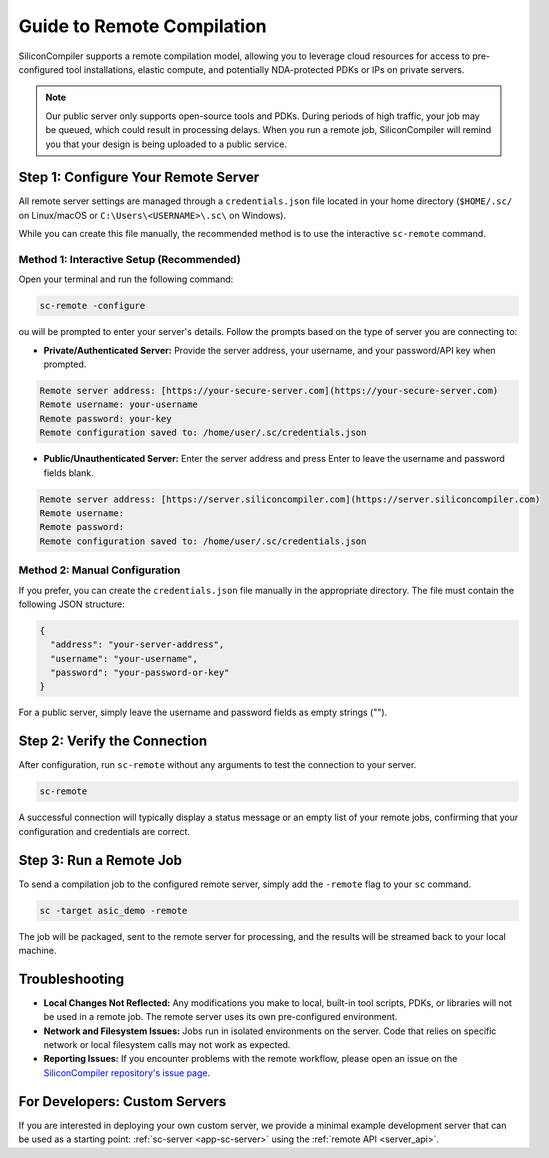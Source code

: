 .. _remote_processing:

Guide to Remote Compilation
===========================

SiliconCompiler supports a remote compilation model, allowing you to leverage cloud resources for access to pre-configured tool installations, elastic compute, and potentially NDA-protected PDKs or IPs on private servers.

.. note::

    Our public server only supports open-source tools and PDKs.
    During periods of high traffic, your job may be queued, which could result in processing delays.
    When you run a remote job, SiliconCompiler will remind you that your design is being uploaded to a public service.

.. _private-server:

Step 1: Configure Your Remote Server
------------------------------------

All remote server settings are managed through a ``credentials.json`` file located in your home directory (``$HOME/.sc/`` on Linux/macOS or ``C:\Users\<USERNAME>\.sc\`` on Windows).

While you can create this file manually, the recommended method is to use the interactive ``sc-remote`` command.

Method 1: Interactive Setup (Recommended)
^^^^^^^^^^^^^^^^^^^^^^^^^^^^^^^^^^^^^^^^^

Open your terminal and run the following command:

.. code-block:: bash

  sc-remote -configure

ou will be prompted to enter your server's details. Follow the prompts based on the type of server you are connecting to:

* **Private/Authenticated Server:** Provide the server address, your username, and your password/API key when prompted.

.. code-block:: bash

  Remote server address: [https://your-secure-server.com](https://your-secure-server.com)
  Remote username: your-username
  Remote password: your-key
  Remote configuration saved to: /home/user/.sc/credentials.json

* **Public/Unauthenticated Server:** Enter the server address and press Enter to leave the username and password fields blank.

.. code-block:: bash

  Remote server address: [https://server.siliconcompiler.com](https://server.siliconcompiler.com)
  Remote username:
  Remote password:
  Remote configuration saved to: /home/user/.sc/credentials.json

Method 2: Manual Configuration
^^^^^^^^^^^^^^^^^^^^^^^^^^^^^^

If you prefer, you can create the ``credentials.json`` file manually in the appropriate directory.
The file must contain the following JSON structure:

.. code-block::

  {
    "address": "your-server-address",
    "username": "your-username",
    "password": "your-password-or-key"
  }

For a public server, simply leave the username and password fields as empty strings ("").

Step 2: Verify the Connection
-----------------------------

After configuration, run ``sc-remote`` without any arguments to test the connection to your server.

.. code-block:: bash

  sc-remote

A successful connection will typically display a status message or an empty list of your remote jobs, confirming that your configuration and credentials are correct.

Step 3: Run a Remote Job
------------------------

To send a compilation job to the configured remote server, simply add the ``-remote`` flag to your ``sc`` command.

.. code-block:: bash

  sc -target asic_demo -remote

The job will be packaged, sent to the remote server for processing, and the results will be streamed back to your local machine.

Troubleshooting
---------------

* **Local Changes Not Reflected:** Any modifications you make to local, built-in tool scripts, PDKs, or libraries will not be used in a remote job. The remote server uses its own pre-configured environment.
* **Network and Filesystem Issues:** Jobs run in isolated environments on the server. Code that relies on specific network or local filesystem calls may not work as expected.
* **Reporting Issues:** If you encounter problems with the remote workflow, please open an issue on the `SiliconCompiler repository's issue page <https://github.com/siliconcompiler/siliconcompiler/issues>`_.

For Developers: Custom Servers
------------------------------

If you are interested in deploying your own custom server, we provide a minimal example development server that can be used as a starting point: :ref:`sc-server <app-sc-server>` using the :ref:`remote API <server_api>`.
